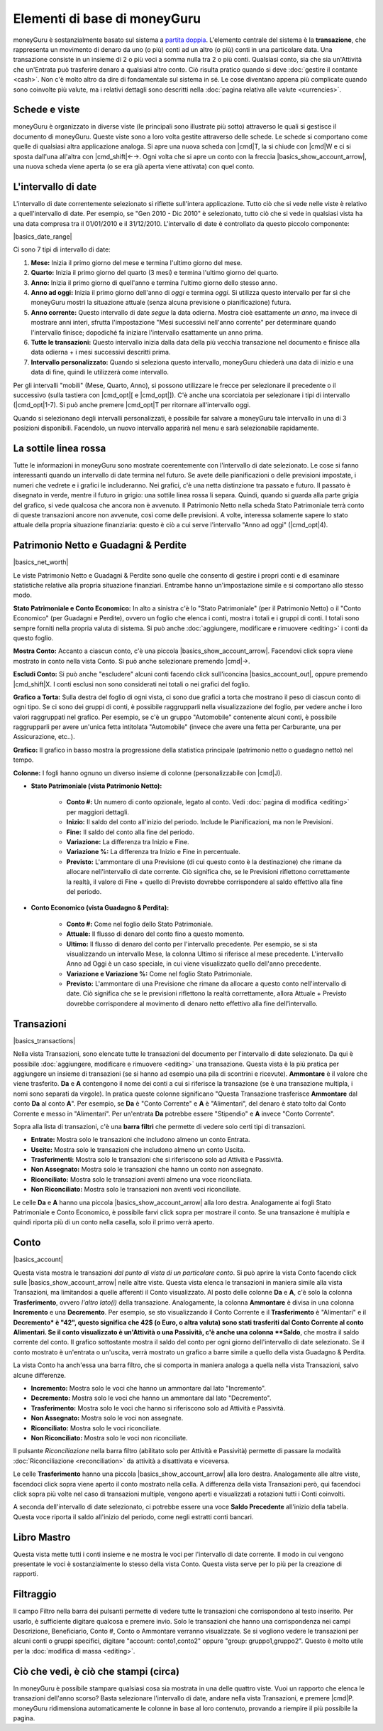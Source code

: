 Elementi di base di moneyGuru
=============================

moneyGuru è sostanzialmente basato sul sistema a `partita doppia`_. L'elemento centrale del sistema è la **transazione**, che rappresenta un movimento di denaro da uno (o più) conti ad un altro (o più) conti in una particolare data. Una transazione consiste in un insieme di 2 o più voci a somma nulla tra 2 o più conti. Qualsiasi conto, sia che sia un'Attività che un'Entrata può trasferire denaro a qualsiasi altro conto. Ciò risulta pratico quando si deve :doc:`gestire il contante <cash>`. Non c'è molto altro da dire di fondamentale sul sistema in sé. Le cose diventano appena più complicate quando sono coinvolte più valute, ma i relativi dettagli sono descritti nella :doc:`pagina relativa alle valute <currencies>`.

Schede e viste
--------------

moneyGuru è organizzato in diverse viste (le principali sono illustrate più sotto) attraverso le quali si gestisce il documento di moneyGuru. Queste viste sono a loro volta gestite attraverso delle schede. Le schede si comportano come quelle di qualsiasi altra applicazione analoga. Si apre una nuova scheda con |cmd|\ T, la si chiude con |cmd|\ W e ci si sposta dall'una all'altra con |cmd_shift|\ ←→. Ogni volta che si apre un conto con la freccia |basics_show_account_arrow|, una nuova scheda viene aperta (o se era già aperta viene attivata) con quel conto.

L'intervallo di date
--------------------

L'intervallo di date correntemente selezionato si riflette sull'intera applicazione. Tutto ciò che si vede nelle viste è relativo a quell'intervallo di date. Per esempio, se "Gen 2010 - Dic 2010" è selezionato, tutto ciò che si vede in qualsiasi vista ha una data compresa tra il 01/01/2010 e il 31/12/2010. L'intervallo di date è controllato da questo piccolo componente:

|basics_date_range|

Ci sono 7 tipi di intervallo di date:

#. **Mese:** Inizia il primo giorno del mese e termina l'ultimo giorno del mese.
#. **Quarto:** Inizia il primo giorno del quarto (3 mesi) e termina l'ultimo giorno del quarto.
#. **Anno:** Inizia il primo giorno di quell'anno e termina l'ultimo giorno dello stesso anno.
#. **Anno ad oggi:** Inizia il primo giorno dell'anno di *oggi* e termina *oggi*. Si utilizza questo intervallo per far sì che moneyGuru mostri la situazione attuale (senza alcuna previsione o pianificazione) futura.
#. **Anno corrente:** Questo intervallo di date *segue* la data odierna. Mostra cioè esattamente *un anno*, ma invece di mostrare anni interi, sfrutta l'impostazione "Mesi successivi nell'anno corrente" per determinare quando l'intervallo finisce; dopodiché fa iniziare l'intervallo esattamente un anno prima.
#. **Tutte le transazioni:** Questo intervallo inizia dalla data della più vecchia transazione nel documento e finisce alla data odierna + i mesi successivi descritti prima.
#. **Intervallo personalizzato:** Quando si seleziona questo intervallo, moneyGuru chiederà una data di inizio e una data di fine, quindi le utilizzerà come intervallo.

Per gli intervalli "mobili" (Mese, Quarto, Anno), si possono utilizzare le frecce per selezionare il precedente o il successivo (sulla tastiera con |cmd_opt|\ [ e |cmd_opt|\ ]). C'è anche una scorciatoia per selezionare i tipi di intervallo  (|cmd_opt|\ 1-7). Si può anche premere |cmd_opt|\ T per ritornare all'intervallo oggi.

Quando si selezionano degli intervalli personalizzati, è possibile far salvare a moneyGuru tale intervallo in una di 3 posizioni disponibili. Facendolo, un nuovo intervallo apparirà nel menu e sarà selezionabile rapidamente.


La sottile linea rossa
----------------------

Tutte le informazioni in moneyGuru sono mostrate coerentemente con l'intervallo di date selezionato. Le cose si fanno interessanti quando un intervallo di date termina nel futuro. Se avete delle pianificazioni o delle previsioni impostate, i numeri che vedrete e i grafici le includeranno. Nei grafici, c'è una netta distinzione tra passato e futuro. Il passato è disegnato in verde, mentre il futuro in grigio: una sottile linea rossa li separa. Quindi, quando si guarda alla parte grigia del grafico, si vede qualcosa che ancora non è avvenuto. Il Patrimonio Netto nella scheda Stato Patrimoniale terrà conto di queste transazioni ancore non avvenute, così come delle previsioni. A volte, interessa solamente sapere lo stato attuale della propria situazione finanziaria: questo è ciò a cui serve l'intervallo "Anno ad oggi" (|cmd_opt|\ 4).

.. todo:: Add "Visibility Options" section

Patrimonio Netto e Guadagni & Perdite
-------------------------------------

|basics_net_worth|

Le viste Patrimonio Netto e Guadagni & Perdite sono quelle che consento di gestire i propri conti e di esaminare statistiche relative alla propria situazione finanziari. Entrambe hanno un'impostazione simile e si comportano allo stesso modo.

**Stato Patrimoniale e Conto Economico:** In alto a sinistra c'è lo "Stato Patrimoniale" (per il Patrimonio Netto) o il "Conto Economico" (per Guadagni e Perdite), ovvero un foglio che elenca i conti, mostra i totali e i gruppi di conti. I totali sono sempre forniti nella propria valuta di sistema. Si può anche :doc:`aggiungere, modificare e rimuovere <editing>` i conti da questo foglio.

**Mostra Conto:** Accanto a ciascun conto, c'è una piccola |basics_show_account_arrow|. Facendovi click sopra viene mostrato in conto nella vista Conto. Si può anche selezionare premendo |cmd|\→.

**Escludi Conto:** Si può anche "escludere" alcuni conti facendo click sull'iconcina |basics_account_out|, oppure premendo |cmd_shift|\ X. I conti esclusi non sono considerati nei totali o nei grafici del foglio.

**Grafico a Torta:** Sulla destra del foglio di ogni vista, ci sono due grafici a torta che mostrano il peso di ciascun conto di ogni tipo. Se ci sono dei gruppi di conti, è possibile raggrupparli nella visualizzazione del foglio, per vedere anche i loro valori raggruppati nel grafico. Per esempio, se c'è un gruppo "Automobile" contenente alcuni conti, è possibile raggrupparli per avere un'unica fetta intitolata "Automobile" (invece che avere una fetta per Carburante, una per Assicurazione, etc..).

**Grafico:** Il grafico in basso mostra la progressione della statistica principale (patrimonio netto o guadagno netto) nel tempo.

**Colonne:** I fogli hanno ognuno un diverso insieme di colonne (personalizzabile con |cmd|\ J).

* **Stato Patrimoniale (vista Patrimonio Netto):**

    * **Conto #:** Un numero di conto opzionale, legato al conto. Vedi :doc:`pagina di modifica <editing>` per maggiori dettagli.
    * **Inizio:** Il saldo del conto all'inizio del periodo. Include le Pianificazioni, ma non le Previsioni.
    * **Fine:** Il saldo del conto alla fine del periodo.
    * **Variazione:** La differenza tra Inizio e Fine.
    * **Variazione %:** La differenza tra Inizio e Fine in percentuale.
    * **Previsto:** L'ammontare di una Previsione (di cui questo conto è la destinazione) che rimane da allocare nell'intervallo di date corrente. Ciò significa che, se le Previsioni riflettono correttamente la realtà, il valore di Fine + quello di Previsto dovrebbe corrispondere al saldo effettivo alla fine del periodo.
    
* **Conto Economico (vista Guadagno & Perdita):**

    * **Conto #:** Come nel foglio dello Stato Patrimoniale.
    * **Attuale:** Il flusso di denaro del conto fino a questo momento.
    * **Ultimo:** Il flusso di denaro del conto per l'intervallo precedente. Per esempio, se si sta visualizzando un intervallo Mese, la colonna Ultimo si riferisce al mese precedente. L'intervallo Anno ad Oggi è un caso speciale, in cui viene visualizzato quello dell'anno precedente.
    * **Variazione e Variazione %:** Come nel foglio Stato Patrimoniale.
    * **Previsto:** L'ammontare di una Previsione che rimane da allocare a questo conto nell'intervallo di date. Ciò significa che se le previsioni riflettono la realtà correttamente, allora Attuale + Previsto dovrebbe corrispondere al movimento di denaro netto effettivo alla fine dell'intervallo.


Transazioni
-----------

|basics_transactions|

Nella vista Transazioni, sono elencate tutte le transazioni del documento per l'intervallo di date selezionato. Da qui è possibile :doc:`aggiungere, modificare e rimuovere <editing>` una transazione. Questa vista è la più pratica per aggiungere un insieme di transazioni (se si hanno ad esempio una pila di scontrini e ricevute). **Ammontare** è il valore che viene trasferito. **Da** e **A** contengono il nome dei conti a cui si riferisce la transazione (se è una transazione multipla, i nomi sono separati da virgole). In pratica queste colonne significano "Questa Transazione trasferisce **Ammontare** dal conto **Da** al conto **A**". Per esempio, se **Da** è "Conto Corrente" e **A** è "Alimentari", del denaro è stato tolto dal Conto Corrente e messo in "Alimentari". Per un'entrata **Da** potrebbe essere "Stipendio" e **A** invece "Conto Corrente". 

Sopra alla lista di transazioni, c'è una **barra filtri** che permette di vedere solo certi tipi di transazioni.

* **Entrate:** Mostra solo le transazioni che includono almeno un conto Entrata.
* **Uscite:** Mostra solo le transazioni che includono almeno un conto Uscita.
* **Trasferimenti:** Mostra solo le transazioni che si riferiscono solo ad Attività e Passività.
* **Non Assegnato:** Mostra solo le transazioni che hanno un conto non assegnato.
* **Riconciliato:** Mostra solo le transazioni aventi almeno una voce riconciliata.
* **Non Riconciliato:** Mostra solo le transazioni non aventi voci riconciliate.

Le celle **Da** e **A** hanno una piccola |basics_show_account_arrow| alla loro destra. Analogamente ai fogli Stato Patrimoniale e Conto Economico, è possibile farvi click sopra per mostrare il conto. Se una transazione è multipla e quindi riporta più di un conto nella casella, solo il primo verrà aperto.

.. todo:: Add "Modification Time" paragraph

Conto
-----

|basics_account|

Questa vista mostra le transazioni *dal punto di vista di un particolare conto*. Si può aprire la vista Conto facendo click sulle |basics_show_account_arrow| nelle altre viste. Questa vista elenca le transazioni in maniera simile alla vista Transazioni, ma limitandosi a quelle afferenti il Conto visualizzato. Al posto delle colonne **Da** e **A**, c'è solo la colonna **Trasferimento**, ovvero *l'altro lato(i)* della transazione. Analogamente, la colonna **Ammontare** è divisa in una colonna **Incremento** e una **Decremento**. Per esempio, se sto visualizzando il Conto Corrente e il **Trasferimento** è "Alimentari" e il **Decremento* è "42", questo significa che 42$ (o Euro, o altra valuta) sono stati trasferiti dal Conto Corrente al conto Alimentari. Se il conto visualizzato è un'Attività o una Passività, c'è anche una colonna **Saldo**, che mostra il saldo corrente del conto. Il grafico sottostante mostra il saldo del conto per ogni giorno dell'intervallo di date selezionato. Se il conto mostrato è un'entrata o un'uscita, verrà mostrato un grafico a barre simile a quello della vista Guadagno & Perdita.

La vista Conto ha anch'essa una barra filtro, che si comporta in maniera analoga a quella nella vista Transazioni, salvo alcune differenze.

* **Incremento:** Mostra solo le voci che hanno un ammontare dal lato "Incremento".
* **Decremento:** Mostra solo le voci che hanno un ammontare dal lato "Decremento".
* **Trasferimento:** Mostra solo le voci che hanno si riferiscono solo ad Attività e Passività.
* **Non Assegnato:** Mostra solo le voci non assegnate.
* **Riconciliato:** Mostra solo le voci riconciliate.
* **Non Riconciliato:** Mostra solo le voci non riconciliate.

Il pulsante *Riconciliazione* nella barra filtro (abilitato solo per Attività e Passività) permette di passare la modalità :doc:`Riconciliazione <reconciliation>` da attività a disattivata e viceversa.

Le celle **Trasferimento** hanno una piccola |basics_show_account_arrow| alla loro destra. Analogamente alle altre viste, facendoci click sopra viene aperto il conto mostrato nella cella. A differenza della vista Transazioni però, qui facendoci click sopra più volte nel caso di transazioni multiple, vengono aperti e visualizzati a rotazioni tutti i Conti coinvolti.

A seconda dell'intervallo di date selezionato, ci potrebbe essere una voce **Saldo Precedente** all'inizio della tabella. Questa voce riporta il saldo all'inizio del periodo, come negli estratti conti bancari.

Libro Mastro
------------

Questa vista mette tutti i conti insieme e ne mostra le voci per l'intervallo di date corrente. Il modo in cui vengono presentate le voci è sostanzialmente lo stesso della vista Conto. Questa vista serve per lo più per la creazione di rapporti.


Filtraggio
----------

.. todo:: Update from english version

Il campo Filtro nella barra dei pulsanti permette di vedere tutte le transazioni che corrispondono al testo inserito. Per usarlo, è sufficiente digitare qualcosa e premere invio. Solo le transazioni che hanno una corrispondenza nei campi Descrizione, Beneficiario, Conto #, Conto o Ammontare verranno visualizzate. Se si vogliono vedere le transazioni per alcuni conti o gruppi specifici, digitare "account: conto1,conto2" oppure "group: gruppo1,gruppo2". Questo è molto utile per la :doc:`modifica di massa <editing>`.

Ciò che vedi, è ciò che stampi (circa)
--------------------------------------

In moneyGuru è possibile stampare qualsiasi cosa sia mostrata in una delle quattro viste. Vuoi un rapporto che elenca le transazioni dell'anno scorso? Basta selezionare l'intervallo di date, andare nella vista Transazioni, e premere |cmd|\ P. moneyGuru ridimensiona automaticamente le colonne in base al loro contenuto, provando a riempire il più possibile la pagina.

.. _partita doppia: http://en.wikipedia.org/wiki/Double-entry_bookkeeping_system